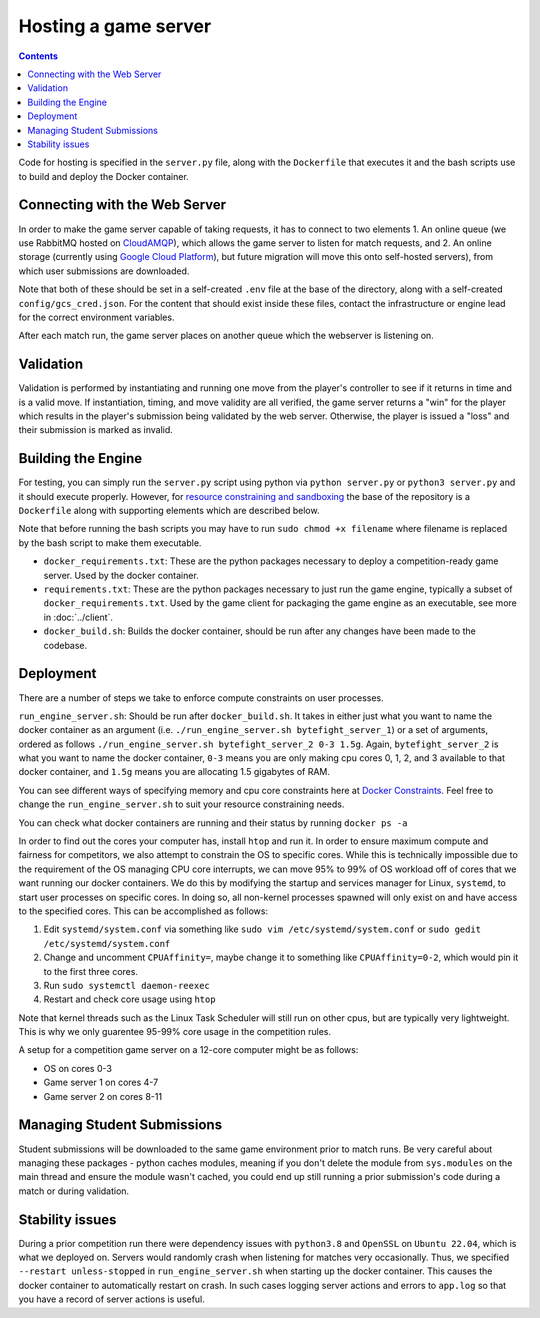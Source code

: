 Hosting a game server
=====================

.. contents::


Code for hosting is specified in the ``server.py`` file, along with the ``Dockerfile`` that executes it and the bash scripts use to build and deploy the Docker container. 

Connecting with the Web Server
------------------------------
In order to make the game server capable of taking requests, it has to connect to two elements
1. An online queue (we use RabbitMQ hosted on `CloudAMQP <https://www.cloudamqp.com/>`_), which allows the game server to listen for match requests, and
2. An online storage (currently using `Google Cloud Platform <https://console.cloud.google.com/>`_), but future migration will move this onto self-hosted servers), from which user submissions are downloaded.

Note that both of these should be set in a self-created ``.env`` file at the base of the directory, along with a self-created ``config/gcs_cred.json``. For the content that should exist inside these files,
contact the infrastructure or engine lead for the correct environment variables.

After each match run, the game server places on another queue which the webserver is listening on.

Validation
----------
Validation is performed by instantiating and running one move from the player's controller to see if it returns in time and is a valid move. 
If instantiation, timing, and move validity are all verified, the game server returns a "win" for the player which results in the player's submission being validated by the web server.
Otherwise, the player is issued a "loss" and their submission is marked as invalid.


Building the Engine
-------------------
For testing, you can simply run the ``server.py`` script using python via ``python server.py`` or ``python3 server.py`` and it should execute properly.
However, for `resource constraining and sandboxing <sandboxing>`_ the base of the repository is a ``Dockerfile`` along with supporting elements which are described below.

Note that before running the bash scripts you may have to run ``sudo chmod +x filename`` where filename is replaced by the bash script to make them executable.

- ``docker_requirements.txt``: These are the python packages necessary to deploy a competition-ready game server. Used by the docker container.
- ``requirements.txt``: These are the python packages necessary to just run the game engine, typically a subset of ``docker_requirements.txt``. Used by the game client for packaging the game engine as an executable, see more in :doc:`../client`.
- ``docker_build.sh``: Builds the docker container, should be run after any changes have been made to the codebase.

Deployment
----------
There are a number of steps we take to enforce compute constraints on user processes.

``run_engine_server.sh``:  Should be run after ``docker_build.sh``. 
It takes in either just what you want to name the docker container
as an argument (i.e. ``./run_engine_server.sh bytefight_server_1``) 
or a set of arguments, ordered as follows ``./run_engine_server.sh bytefight_server_2 0-3 1.5g``. 
Again, ``bytefight_server_2`` is what you want to name the docker container,  ``0-3`` means you are only making 
cpu cores 0, 1, 2, and 3 available to that docker container, and ``1.5g`` means you are allocating 1.5 gigabytes of RAM.

You can see different ways of specifying memory and cpu core constraints here at 
`Docker Constraints <https://docs.docker.com/engine/containers/resource_constraints/>`_. Feel free to change the 
``run_engine_server.sh`` to suit your resource constraining needs.

You can check what docker containers are running and their status by running ``docker ps -a``

In order to find out the cores your computer has, install ``htop`` and run it. In order to ensure maximum compute and fairness for competitors, we also attempt to constrain
the OS to specific cores. While this is technically impossible due to the requirement of the OS managing CPU core interrupts, we can move 95% to 99% of OS workload off of
cores that we want running our docker containers.  We do this by modifying the startup and services manager for Linux, ``systemd``, to start user processes on specific cores. 
In doing so, all non-kernel processes spawned will only exist on and have access to the specified cores. This can be accomplished as follows:

1. Edit ``systemd/system.conf`` via something like ``sudo vim /etc/systemd/system.conf`` or ``sudo gedit /etc/systemd/system.conf``
2. Change and uncomment ``CPUAffinity=``, maybe change it to something like ``CPUAffinity=0-2``, which would pin it to the first three cores.
3. Run ``sudo systemctl daemon-reexec``
4. Restart and check core usage using ``htop``

Note that kernel threads such as the Linux Task Scheduler will still run on other cpus, but are typically very lightweight. 
This is why we only guarentee 95-99% core usage in the competition rules.

A setup for a competition game server on a 12-core computer might be as follows:

- OS on cores 0-3
- Game server 1 on cores 4-7
- Game server 2 on cores 8-11


Managing Student Submissions
----------------------------
Student submissions will be downloaded to the same game environment prior to match runs. Be very careful about managing these packages - python caches modules, meaning if you
don't delete the module from ``sys.modules`` on the main thread and ensure the module wasn't cached, you could end up still running a prior submission's code during a match or during validation. 

Stability issues
----------------
During a prior competition run there were dependency issues with ``python3.8`` and ``OpenSSL`` on ``Ubuntu 22.04``, which is what we deployed on. Servers would randomly crash when listening for matches
very occasionally. Thus, we specified ``--restart unless-stopped`` in ``run_engine_server.sh`` when starting up the docker container. This causes the docker container to automatically restart on crash. 
In such cases logging server actions and errors to ``app.log`` so that you have a record of server actions is useful.